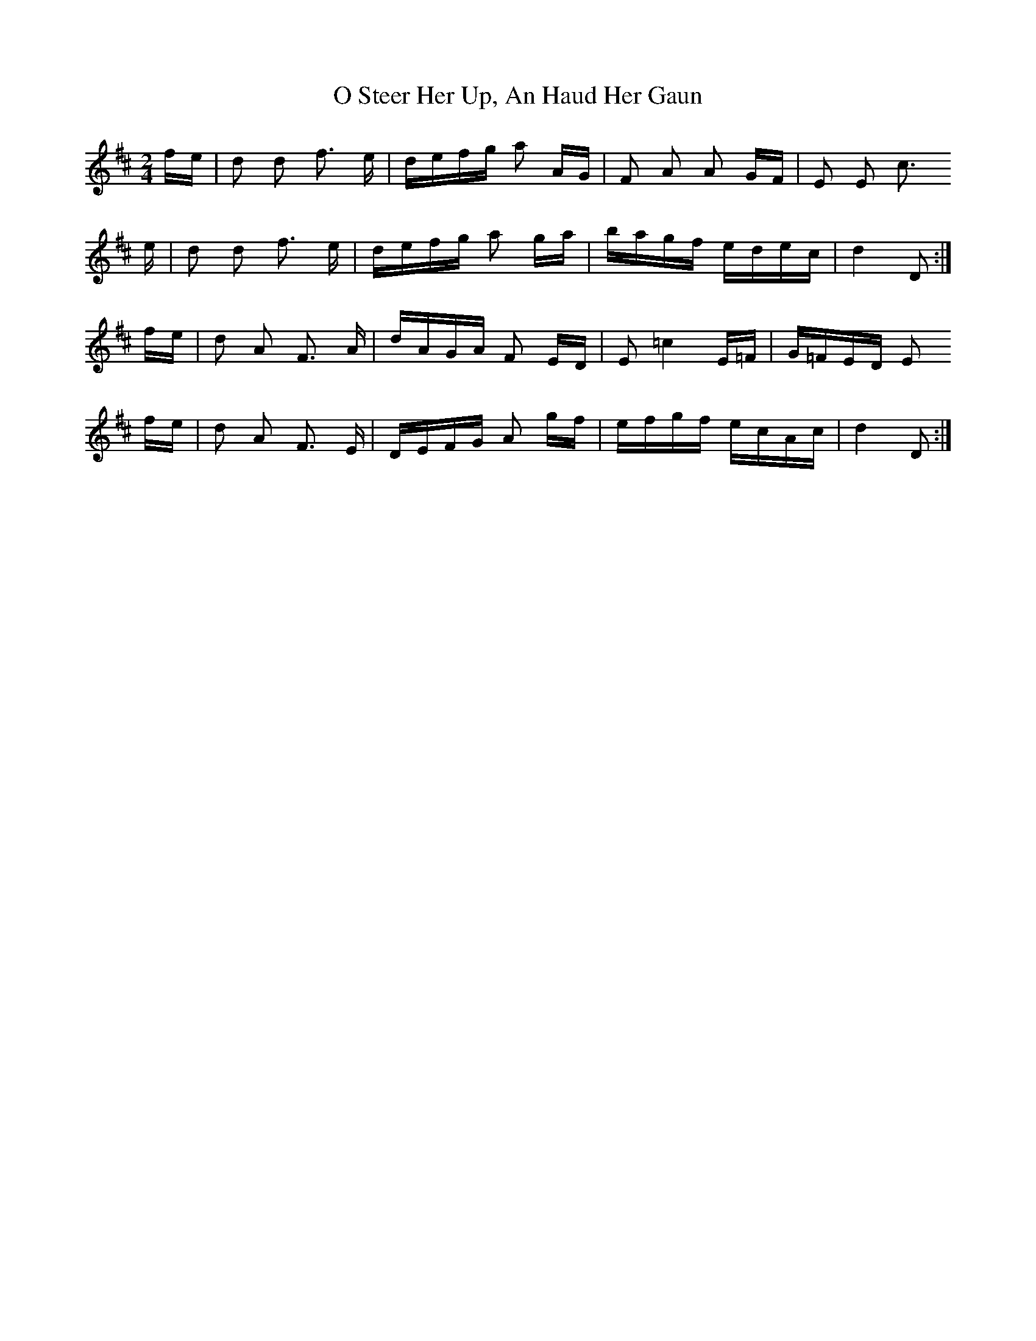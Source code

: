 X: 29774
T: O Steer Her Up, An Haud Her Gaun
R: polka
M: 2/4
K: Dmajor
fe|d2 d2 f3 e|defg a2 AG|F2 A2 A2 GF|E2 E2 c3
e|d2 d2 f3 e|defg a2 ga|bagf edec|d4 D2:|
fe|d2 A2 F3 A|dAGA F2 ED|E2 =c4 E=F|G=FED E2
fe|d2 A2 F3 E|DEFG A2 gf|efgf ecAc|d4 D2:|

